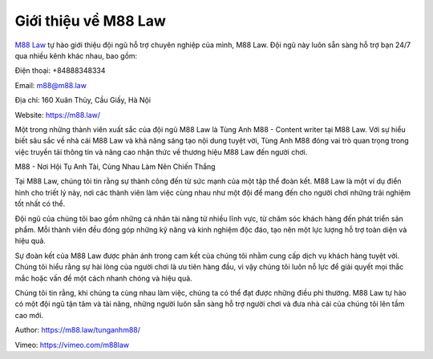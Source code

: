 Giới thiệu về M88 Law
===================================

`M88 Law <https://m88.law/>`_ tự hào giới thiệu đội ngũ hỗ trợ chuyên nghiệp của mình, M88 Law. Đội ngũ này luôn sẵn sàng hỗ trợ bạn 24/7 qua nhiều kênh khác nhau, bao gồm:

Điện thoại:  +84888348334

Email: m88@m88.law

Địa chỉ: 160 Xuân Thủy, Cầu Giấy, Hà Nội

Website: `https://m88.law/ <https://m88.law/>`_

Một trong những thành viên xuất sắc của đội ngũ M88 Law là Tùng Anh M88 - Content writer tại M88 Law. Với sự hiểu biết sâu sắc về nhà cái M88 Law và khả năng sáng tạo nội dung tuyệt vời, Tùng Anh M88 đóng vai trò quan trọng trong việc truyền tải thông tin và nâng cao nhận thức về thương hiệu M88 Law đến người chơi.

M88 - Nơi Hội Tụ Anh Tài, Cùng Nhau Làm Nên Chiến Thắng

Tại M88 Law, chúng tôi tin rằng sự thành công đến từ sức mạnh của một tập thể đoàn kết. M88 Law là một ví dụ điển hình cho triết lý này, nơi các thành viên làm việc cùng nhau như một đội để mang đến cho người chơi những trải nghiệm tốt nhất có thể.

Đội ngũ của chúng tôi bao gồm những cá nhân tài năng từ nhiều lĩnh vực, từ chăm sóc khách hàng đến phát triển sản phẩm. Mỗi thành viên đều đóng góp những kỹ năng và kinh nghiệm độc đáo, tạo nên một lực lượng hỗ trợ toàn diện và hiệu quả.

Sự đoàn kết của M88 Law được phản ánh trong cam kết của chúng tôi nhằm cung cấp dịch vụ khách hàng tuyệt vời. Chúng tôi hiểu rằng sự hài lòng của người chơi là ưu tiên hàng đầu, vì vậy chúng tôi luôn nỗ lực để giải quyết mọi thắc mắc hoặc vấn đề một cách nhanh chóng và hiệu quả.

Chúng tôi tin rằng, khi chúng ta cùng nhau làm việc, chúng ta có thể đạt được những điều phi thường. M88 Law tự hào có một đội ngũ tận tâm và tài năng, những người luôn sẵn sàng hỗ trợ người chơi và đưa nhà cái của chúng tôi lên tầm cao mới.

Author: `https://m88.law/tunganhm88/ <https://m88.law/tunganhm88/>`_

Vimeo: `https://vimeo.com/m88law <https://vimeo.com/m88law>`_
